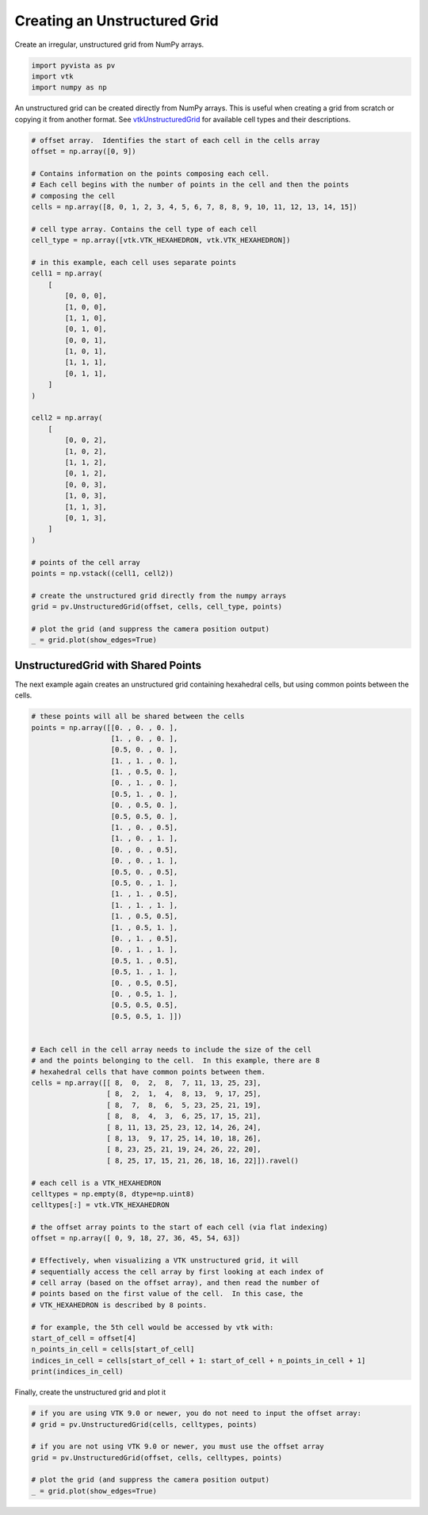 .. only:: html

    .. note::
        :class: sphx-glr-download-link-note

        Click :ref:`here <sphx_glr_download_examples_00-load_create-unstructured-surface.py>`     to download the full example code
    .. rst-class:: sphx-glr-example-title

    .. _sphx_glr_examples_00-load_create-unstructured-surface.py:


.. _ref_create_unstructured:

Creating an Unstructured Grid
~~~~~~~~~~~~~~~~~~~~~~~~~~~~~

Create an irregular, unstructured grid from NumPy arrays.


.. code-block:: default


    import pyvista as pv
    import vtk
    import numpy as np








An unstructured grid can be created directly from NumPy arrays.
This is useful when creating a grid from scratch or copying it from another
format.  See `vtkUnstructuredGrid <https://www.vtk.org/doc/nightly/html/classvtkUnstructuredGrid.html>`_
for available cell types and their descriptions.


.. code-block:: default


    # offset array.  Identifies the start of each cell in the cells array
    offset = np.array([0, 9])

    # Contains information on the points composing each cell.
    # Each cell begins with the number of points in the cell and then the points
    # composing the cell
    cells = np.array([8, 0, 1, 2, 3, 4, 5, 6, 7, 8, 8, 9, 10, 11, 12, 13, 14, 15])

    # cell type array. Contains the cell type of each cell
    cell_type = np.array([vtk.VTK_HEXAHEDRON, vtk.VTK_HEXAHEDRON])

    # in this example, each cell uses separate points
    cell1 = np.array(
        [
            [0, 0, 0],
            [1, 0, 0],
            [1, 1, 0],
            [0, 1, 0],
            [0, 0, 1],
            [1, 0, 1],
            [1, 1, 1],
            [0, 1, 1],
        ]
    )

    cell2 = np.array(
        [
            [0, 0, 2],
            [1, 0, 2],
            [1, 1, 2],
            [0, 1, 2],
            [0, 0, 3],
            [1, 0, 3],
            [1, 1, 3],
            [0, 1, 3],
        ]
    )

    # points of the cell array
    points = np.vstack((cell1, cell2))

    # create the unstructured grid directly from the numpy arrays
    grid = pv.UnstructuredGrid(offset, cells, cell_type, points)

    # plot the grid (and suppress the camera position output)
    _ = grid.plot(show_edges=True)






.. image:: /examples/00-load/images/sphx_glr_create-unstructured-surface_001.png
    :alt: create unstructured surface
    :class: sphx-glr-single-img


.. rst-class:: sphx-glr-script-out

 Out:

 .. code-block:: none

    /home/runner/work/pyvista-doc-translations/pyvista-doc-translations/pyvista/examples/00-load/create-unstructured-surface.py:62: UserWarning: VTK 9 no longer accepts an offset array
      grid = pv.UnstructuredGrid(offset, cells, cell_type, points)




UnstructuredGrid with Shared Points
-----------------------------------

The next example again creates an unstructured grid containing
hexahedral cells, but using common points between the cells.


.. code-block:: default


    # these points will all be shared between the cells
    points = np.array([[0. , 0. , 0. ],
                       [1. , 0. , 0. ],
                       [0.5, 0. , 0. ],
                       [1. , 1. , 0. ],
                       [1. , 0.5, 0. ],
                       [0. , 1. , 0. ],
                       [0.5, 1. , 0. ],
                       [0. , 0.5, 0. ],
                       [0.5, 0.5, 0. ],
                       [1. , 0. , 0.5],
                       [1. , 0. , 1. ],
                       [0. , 0. , 0.5],
                       [0. , 0. , 1. ],
                       [0.5, 0. , 0.5],
                       [0.5, 0. , 1. ],
                       [1. , 1. , 0.5],
                       [1. , 1. , 1. ],
                       [1. , 0.5, 0.5],
                       [1. , 0.5, 1. ],
                       [0. , 1. , 0.5],
                       [0. , 1. , 1. ],
                       [0.5, 1. , 0.5],
                       [0.5, 1. , 1. ],
                       [0. , 0.5, 0.5],
                       [0. , 0.5, 1. ],
                       [0.5, 0.5, 0.5],
                       [0.5, 0.5, 1. ]])


    # Each cell in the cell array needs to include the size of the cell
    # and the points belonging to the cell.  In this example, there are 8
    # hexahedral cells that have common points between them.
    cells = np.array([[ 8,  0,  2,  8,  7, 11, 13, 25, 23],
                      [ 8,  2,  1,  4,  8, 13,  9, 17, 25],
                      [ 8,  7,  8,  6,  5, 23, 25, 21, 19],
                      [ 8,  8,  4,  3,  6, 25, 17, 15, 21],
                      [ 8, 11, 13, 25, 23, 12, 14, 26, 24],
                      [ 8, 13,  9, 17, 25, 14, 10, 18, 26],
                      [ 8, 23, 25, 21, 19, 24, 26, 22, 20],
                      [ 8, 25, 17, 15, 21, 26, 18, 16, 22]]).ravel()

    # each cell is a VTK_HEXAHEDRON
    celltypes = np.empty(8, dtype=np.uint8)
    celltypes[:] = vtk.VTK_HEXAHEDRON

    # the offset array points to the start of each cell (via flat indexing)
    offset = np.array([ 0, 9, 18, 27, 36, 45, 54, 63])

    # Effectively, when visualizing a VTK unstructured grid, it will
    # sequentially access the cell array by first looking at each index of
    # cell array (based on the offset array), and then read the number of
    # points based on the first value of the cell.  In this case, the
    # VTK_HEXAHEDRON is described by 8 points.

    # for example, the 5th cell would be accessed by vtk with:
    start_of_cell = offset[4]
    n_points_in_cell = cells[start_of_cell]
    indices_in_cell = cells[start_of_cell + 1: start_of_cell + n_points_in_cell + 1]
    print(indices_in_cell)






.. rst-class:: sphx-glr-script-out

 Out:

 .. code-block:: none

    [11 13 25 23 12 14 26 24]




Finally, create the unstructured grid and plot it


.. code-block:: default


    # if you are using VTK 9.0 or newer, you do not need to input the offset array:
    # grid = pv.UnstructuredGrid(cells, celltypes, points)

    # if you are not using VTK 9.0 or newer, you must use the offset array
    grid = pv.UnstructuredGrid(offset, cells, celltypes, points)

    # plot the grid (and suppress the camera position output)
    _ = grid.plot(show_edges=True)



.. image:: /examples/00-load/images/sphx_glr_create-unstructured-surface_002.png
    :alt: create unstructured surface
    :class: sphx-glr-single-img


.. rst-class:: sphx-glr-script-out

 Out:

 .. code-block:: none

    /home/runner/work/pyvista-doc-translations/pyvista-doc-translations/pyvista/examples/00-load/create-unstructured-surface.py:145: UserWarning: VTK 9 no longer accepts an offset array
      grid = pv.UnstructuredGrid(offset, cells, celltypes, points)





.. rst-class:: sphx-glr-timing

   **Total running time of the script:** ( 0 minutes  1.502 seconds)


.. _sphx_glr_download_examples_00-load_create-unstructured-surface.py:


.. only :: html

 .. container:: sphx-glr-footer
    :class: sphx-glr-footer-example



  .. container:: sphx-glr-download sphx-glr-download-python

     :download:`Download Python source code: create-unstructured-surface.py <create-unstructured-surface.py>`



  .. container:: sphx-glr-download sphx-glr-download-jupyter

     :download:`Download Jupyter notebook: create-unstructured-surface.ipynb <create-unstructured-surface.ipynb>`


.. only:: html

 .. rst-class:: sphx-glr-signature

    `Gallery generated by Sphinx-Gallery <https://sphinx-gallery.github.io>`_
